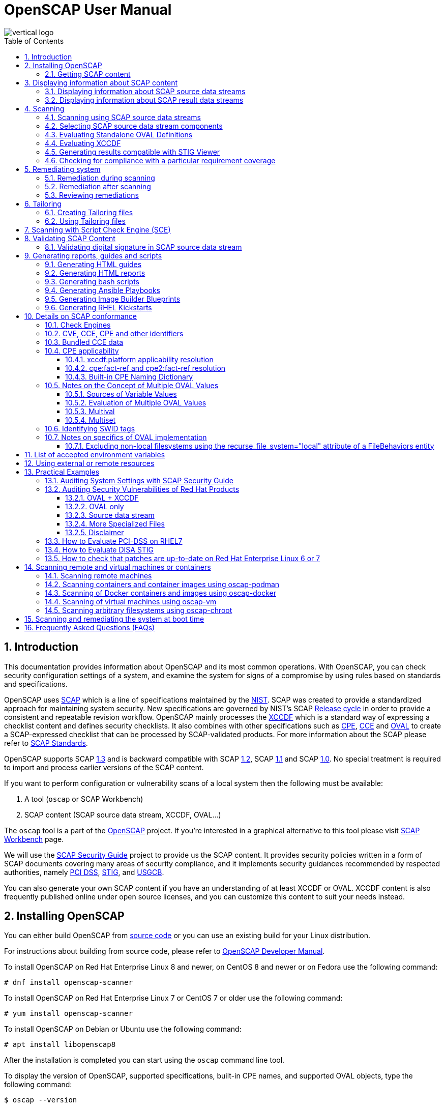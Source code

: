 = OpenSCAP User Manual
:imagesdir: ./images
:workbench_url: https://www.open-scap.org/tools/scap-workbench/
:json_tailoring_url: https://github.com/ComplianceAsCode/schemas/tree/main/tailoring
:sce_web:       https://www.open-scap.org/features/other-standards/sce/
:openscap_web: https://open-scap.org/
:oscap_git:     https://github.com/OpenSCAP/openscap
:devel_manual:  https://github.com/OpenSCAP/openscap/blob/main/docs/developer/developer.adoc
:ssg_git:       https://github.com/OpenSCAP/scap-security-guide
:xmlsec:        https://www.aleksey.com/xmlsec/
:xslt:          http://www.w3.org/TR/xslt
:xsl:           http://www.w3.org/Style/XSL/
:ssg:   http://open-scap.org/security-policies/scap-security-guide/
:xccdf: http://scap.nist.gov/specifications/xccdf/
:xccdf_1-2: http://scap.nist.gov/specifications/xccdf/#resource-1.2
:scap:  http://scap.nist.gov/
:nist:  http://www.nist.gov/
:cpe:   https://cpe.mitre.org/
:cce:   https://cce.mitre.org/
:oval:  https://oval.mitre.org/
:pci_dss: https://www.pcisecuritystandards.org/security_standards/
:usgcb: http://usgcb.nist.gov/
:stig:    http://iase.disa.mil/stigs/Pages/index.aspx
:scap_1-3: https://csrc.nist.gov/Projects/Security-Content-Automation-Protocol/SCAP-Releases/scap-1-3
:scap_1-2: https://csrc.nist.gov/Projects/Security-Content-Automation-Protocol/SCAP-Releases/SCAP-1-2
:scap_1-1: https://csrc.nist.gov/Projects/Security-Content-Automation-Protocol/SCAP-Releases/SCAP-1-1
:scap_1-0: https://csrc.nist.gov/Projects/Security-Content-Automation-Protocol/SCAP-Releases/SCAP-1-0
:nvd:       https://web.nvd.nist.gov/view/ncp/repository
:toc:
:toclevels: 4
:toc-placement: preamble
:numbered:
:footer-style: none

image::vertical-logo.png[align="center"]

toc::[]

== Introduction

This documentation provides information about OpenSCAP and its most common
operations. With OpenSCAP, you can check security configuration settings of a
system, and examine the system for signs of a compromise by using rules based on
standards and specifications. 

OpenSCAP uses {scap}[SCAP] which is a line of specifications maintained by the
{nist}[NIST]. SCAP was created to provide a standardized approach for
maintaining system security. New specifications are governed by NIST's SCAP
http://scap.nist.gov/timeline.html[Release cycle] in order to provide a
consistent and repeatable revision workflow. OpenSCAP mainly processes the
{xccdf}[XCCDF] which is a standard way of expressing a checklist content and
defines security checklists. It also combines with other specifications such as
{cpe}[CPE], {cce}[CCE] and {oval}[OVAL] to create a SCAP-expressed checklist
that can be processed by SCAP-validated products. For more information about the
SCAP please refer to http://open-scap.org/features/standards/[SCAP Standards].

OpenSCAP supports SCAP {scap_1-3}[1.3] and is backward compatible with SCAP
{scap_1-2}[1.2], SCAP {scap_1-1}[1.1] and SCAP {scap_1-0}[1.0]. No special
treatment is required to import and process earlier versions of the SCAP
content.

If you want to perform configuration or vulnerability scans of a local system
then the following must be available:

. A tool (`oscap` or SCAP Workbench)
. SCAP content (SCAP source data stream, XCCDF, OVAL...)

The `oscap` tool is a part of the {openscap_web}[OpenSCAP] project. If you're
interested in a graphical alternative to this tool please visit
{workbench_url}[SCAP Workbench] page.

We will use the {ssg}[SCAP Security Guide] project to provide us the SCAP
content. It provides security policies written in a form of SCAP documents
covering many areas of security compliance, and it implements security guidances
recommended by respected authorities, namely {pci_dss}[PCI DSS], {stig}[STIG],
and {usgcb}[USGCB].

You can also generate your own SCAP content if you have an understanding of at
least XCCDF or OVAL. XCCDF content is also frequently published online under
open source licenses, and you can customize this content to suit your needs
instead.

== Installing OpenSCAP

You can either build OpenSCAP from {oscap_git}[source code] or you can use an
existing build for your Linux distribution. 

For instructions about building from source code, please refer to
{devel_manual}[OpenSCAP Developer Manual].

To install OpenSCAP on Red Hat Enterprise Linux 8 and newer, on CentOS 8 and
newer or on Fedora use the following command:

----
# dnf install openscap-scanner
----

To install OpenSCAP on Red Hat Enterprise Linux 7 or CentOS 7 or older use the
following command:

----
# yum install openscap-scanner
----

To install OpenSCAP on Debian or Ubuntu use the following command:

----
# apt install libopenscap8
----

After the installation is completed you can start using the `oscap` command line
tool.

To display the version of OpenSCAP, supported specifications, built-in CPE
names, and supported OVAL objects, type the following command:

----
$ oscap --version
----

=== Getting SCAP content

To perform any task with OpenSCAP you also need to have security policies in
SCAP format. We call them *SCAP content*. There are many providers of SCAP
content.

In this document we will use SCAP content provided by *SCAP Security Guide*
(SSG). Many Linux distributions ship it in the `scap-security-guide` package.

To install `scap-security-guide` on Red Hat Enterprise Linux 8 and newer, on
CentOS 8 and newer or on Fedora use the following command:

----
# yum install scap-security-guide
----

To install `scap-security-guide`  on Red Hat Enterprise Linux 7 or CentOS 7 or
older use the following command:

----
# yum install scap-security-guide
----

The SCAP content will be installed in the `/usr/share/xml/scap/ssg/content/`
directory.

On other platforms, you can download the upstream release from
https://github.com/ComplianceAsCode/content/releases/[GitHub].

When the SCAP content is installed on your system, `oscap` can
process the content by specifying the file path to the content.

You can also use any other SCAP content with OpenSCAP.

== Displaying information about SCAP content

Information about an SCAP file can be displayed using the `oscap info` command.

=== Displaying information about SCAP source data streams

The most common SCAP file type is an SCAP source data stream. In the following
example, we will display information about SCAP source data stream
`/usr/share/xml/scap/ssg/content/ssg-rhel8-ds.xml` from the
`scap-security-guide` package.

----
$ oscap info /usr/share/xml/scap/ssg/content/ssg-rhel8-ds.xml
Document type: Source Data Stream
Imported: 2021-01-12T04:50:11

Stream: scap_org.open-scap_datastream_from_xccdf_ssg-rhel8-xccdf-1.2.xml
Generated: (null)
Version: 1.3
Checklists:
	Ref-Id: scap_org.open-scap_cref_ssg-rhel8-xccdf-1.2.xml
		Status: draft
		Generated: 2021-01-12
		Resolved: true
		Profiles:
			Title: CIS Red Hat Enterprise Linux 8 Benchmark
				Id: xccdf_org.ssgproject.content_profile_cis
			Title: Unclassified Information in Non-federal Information Systems and Organizations (NIST 800-171)
				Id: xccdf_org.ssgproject.content_profile_cui
			Title: Australian Cyber Security Centre (ACSC) Essential Eight
				Id: xccdf_org.ssgproject.content_profile_e8
			Title: Health Insurance Portability and Accountability Act (HIPAA)
				Id: xccdf_org.ssgproject.content_profile_hipaa
			Title: PCI-DSS v3.2.1 Control Baseline for Red Hat Enterprise Linux 8
				Id: xccdf_org.ssgproject.content_profile_pci-dss
			Title: [DRAFT] DISA STIG for Red Hat Enterprise Linux 8
				Id: xccdf_org.ssgproject.content_profile_stig
			Title: Protection Profile for General Purpose Operating Systems
				Id: xccdf_org.ssgproject.content_profile_ospp
		Referenced check files:
			ssg-rhel8-oval.xml
				system: http://oval.mitre.org/XMLSchema/oval-definitions-5
			ssg-rhel8-ocil.xml
				system: http://scap.nist.gov/schema/ocil/2
			security-data-oval-com.redhat.rhsa-RHEL8.xml
				system: http://oval.mitre.org/XMLSchema/oval-definitions-5
Checks:
	Ref-Id: scap_org.open-scap_cref_ssg-rhel8-oval.xml
	Ref-Id: scap_org.open-scap_cref_ssg-rhel8-ocil.xml
	Ref-Id: scap_org.open-scap_cref_ssg-rhel8-cpe-oval.xml
	Ref-Id: scap_org.open-scap_cref_security-data-oval-com.redhat.rhsa-RHEL8.xml
Dictionaries:
	Ref-Id: scap_org.open-scap_cref_ssg-rhel8-cpe-dictionary.xml
----

* **Document type** describes what format the file is in. Common types include
XCCDF, OVAL, source data stream and result data stream.
* **Imported** is the date the file was imported for use with OpenSCAP. Since
OpenSCAP uses the local filesystem and has no proprietary database format
the imported date is the same as file modification date.
* **Stream** is the data stream ID.
* **Version** is the version of the SCAP standard.
* **Checklists** lists available checklists incorporated in the data stream that
you can use for the `--benchmark-id` command line attribute with `oscap xccdf
eval`. Also each checklist has the detailed information printed.
* **Status** is the XCCDF Benchmark status. Common values include "accepted",
"draft", "deprecated" and "incomplete". Please refer to the XCCDF specification
for details.
* **Generated** date is the date the file was created or generated. This date is
shown for XCCDF files and Checklists and is sourced from the XCCDF **Status**
element.
* **Profiles** lists available profiles, their titles and IDs that you can use for
the `--profile` command line attribute.
* **Checks** and **Dictionaries** lists OVAL checks components and CPE
dictionaries components in the given data stream.

To display more detailed information about a profile including the profile
description, use the `--profile` option followed by the profile ID.

----
$ oscap info --profile xccdf_org.ssgproject.content_profile_ospp /usr/share/xml/scap/ssg/content/ssg-rhel8-ds.xml
----

=== Displaying information about SCAP result data streams

The `oscap info` command is also helpful with other SCAP file types such as
SCAP result data stream (ARF) files.

OpenSCAP can display the evaluation start and end dates when given ARF file.

In this example, we will display information about the ARF file `arf.xml`.

----
$ oscap info arf.xml 
Document type: Result Data Stream
Imported: 2021-02-11T11:04:51

Asset: asset0
	ARF report: xccdf1
		Report request: collection1
		Result ID: xccdf_org.open-scap_testresult_xccdf_org.ssgproject.content_profile_ospp
		Source benchmark: /usr/share/xml/scap/ssg/content/ssg-fedora-ds.xml
		Source profile: xccdf_org.ssgproject.content_profile_ospp
		Evaluation started: 2021-02-11T11:03:06+01:00
		Evaluation finished: 2021-02-11T11:04:51+01:00
		Platform CPEs:
			cpe:/o:fedoraproject:fedora:25
			cpe:/o:fedoraproject:fedora:26
			cpe:/o:fedoraproject:fedora:27
----

== Scanning

The main goal of OpenSCAP is to perform configuration and vulnerability scans of
a local system. OpenSCAP is able to evaluate SCAP source data streams, XCCDF
benchmarks and OVAL definitions and generate the appropriate results.

SCAP content can be provided either in a single file (as an SCAP source data
stream), or as multiple separate XML files.

=== Scanning using SCAP source data streams

Commonly, all required input files are bundled together in an SCAP source data
stream. Scanning using an SCAP source data stream can be performed by the
`oscap xccdf eval` command, with some additional parameters available.
The basic syntax of the `oscap xccdf eval` command is the following:

----
# oscap xccdf eval --profile PROFILE_ID --results-arf ARF_FILE --report REPORT_FILE SOURCE_DATA_STREAM_FILE
----

Where:

* `PROFILE_ID` is the ID of an XCCDF profile
* `ARF_FILE` is the file path where the results in SCAP results data stream
format (ARF) will be generated
* `REPORT_FILE` is the file path where a report in HTML format will be generated
* `SOURCE_DATA_STREAM_FILE` is the file path of the evaluated SCAP source data
stream

For example, to evaluate the `xccdf_org.ssgproject.content_profile_ospp` profile
from the `/usr/share/xml/scap/ssg/content/ssg-rhel8-ds.xml` SCAP source
data stream run this command:

----
# oscap xccdf eval --profile xccdf_org.ssgproject.content_profile_ospp --results-arf results.xml --report report.html /usr/share/xml/scap/ssg/content/ssg-rhel8-ds.xml
----

The progress and results will be shown in the terminal. Full results are
generated in `results.xml` as an SCAP result data stream. Detailed results can
be found in the HTML report `report.html`.

----
$ firefox report.html
----

TIP: Instead of the complete profile ID you can provide only a suffix of the
profile ID. For example, instead of `--profile
xccdf_org.ssgproject.content_profile_ospp` you can use just `--profile ospp`.

=== Selecting SCAP source data stream components

To evaluate a specific XCCDF benchmark that is part of a specific SCAP source
data stream, use the following command:

----
$ oscap xccdf eval --datastream-id DS_ID --xccdf-id CREF --results-arf ARF_FILE SOURCE_DATA_STREAM_FILE
----

Where:

* `DS_ID` is the ID of `<ds:data-stream>` element to be evaluated
* `XCCDF_ID` is ID of the `<ds:component-ref>` element pointing to the
desired XCCDF document
* `ARF_FILE` is a file containing the scan results in a form of an SCAP
result data stream
* `SOURCE_DATA_STREAM_FILE` is the SCAP source data stream file

NOTE: If you omit `--datastream-id` on the command line, the first data
stream from the collection will be used. If you omit `--xccdf-id`, the
first component from the checklists element will be used. If you omit
both, the first data stream that has a component in the checklists
element will be used - the first component in its checklists element
will be used.

To evaluate a specific XCCDF benchmark that is part of an SCAP source data
stream use the following options:

----
$ oscap xccdf eval --benchmark-id BENCHMARK_ID --results-arf ARF_XML SOURCE_DATA_STREAM_FILE
----

Where:

* `SOURCE_DATA_STREAM_FILE` is a file representing the SCAP source data stream
* `BENCHMARK_ID` is the value of the "id" attribute of `<xccdf:Benchmark>` 
containing component
* `ARF_FILE` is a file containing the scan results in a form of an SCAP
result data stream


=== Evaluating Standalone OVAL Definitions

The SCAP document can have a form of a single OVAL file (an OVAL Definition
file). The `oscap` tool processes the OVAL Definition file during evaluation of
OVAL definitions. It collects system information, evaluates it and generates an
OVAL Result file. The result of evaluation of each OVAL definition is printed to
standard output stream. The following examples describe the most common
scenarios involving an OVAL Definition file.

To evaluate OVAL definitions within the given OVAL Definition file the
`oscap oval eval` command can be used. Its basic form is the following:

----
$ oscap oval eval --results RESULTS_FILE OVAL_FILE
----

Where:

* `OVAL_FILE` is the OVAL Definition file
* `RESULTS_FILE` is the path where OVAL Results file will be stored

It's possible to select and evaluate one particular definition
within the given OVAL Definition file using `--id` option:

----
$ oscap oval eval --id oval:rhel:def:1000 --results oval-results.xml oval.xml
----

Where the OVAL definition being evaluated has ID `oval:rhel:def:1000`,
`oval.xml` is the OVAL Definition file and `oval-results.xml` is the
OVAL Result file.

To evaluate all definitions from the OVAL component that are part of a
particular data stream component within a SCAP source data stream, run the
following command:

----
$ oscap oval eval --datastream-id ds.xml --oval-id xccdf.xml --results oval-results.xml scap-ds.xml
----

Where `ds.xml` is the ID of a specific data stream, `xccdf.xml` is an XCCDF file
specifying the OVAL component, `oval-results.xml` is the OVAL Result file, and
`scap-ds.xml` is the SCAP source data stream collection.

When the SCAP content is represented by multiple XML files, the OVAL
Definition file can be distributed along with the XCCDF file. In such a
situation, OVAL Definitions may depend on variables that are exported
from the XCCDF file during the scan, and separate evaluation of the OVAL
definition(s) would produce misleading results. Therefore, any external
variables has to be exported to a special file that is used during the
OVAL definitions evaluation. The following commands are examples of this
scenario:

----
$ oscap xccdf export-oval-variables \
--profile united_states_government_configuration_baseline \
usgcb-rhel5desktop-xccdf.xml
----

----
$ oscap oval eval \
--variables usgcb-rhel5desktop-oval.xml-0.variables-0.xml \
--results usgcb-results-oval.xml
usgcb-rhel5desktop-oval.xml
----
Where *united_states_government_configuration_baseline* represents a
profile in the XCCDF document, *usgcb-rhel5desktop-xccdf.xml* is a file
specifying the XCCDF document, *usgcb-rhel5desktop-oval.xml* is the OVAL
Definition file, *usgcb-rhel5desktop-oval.xml-0.variables-0.xml* is the
file containing exported variables from the XCCDF file, and
*usgcb-results-oval.xml* is the the OVAL Result file.

An OVAL directives file can be used to control whether results should be "thin" or "full".
This file can be loaded by OpenSCAP using *--directives <file>* option.

Example of an OVAL directive file which enables thin results instead of
full results:

----
<?xml version="1.0" encoding="UTF-8"?>
<oval_directives
  xmlns:xsi="http://www.w3.org/2001/XMLSchema-instance"
  xmlns:oval="http://oval.mitre.org/XMLSchema/oval-common-5"
  xmlns:oval-res="http://oval.mitre.org/XMLSchema/oval-results-5"
  xmlns="http://oval.mitre.org/XMLSchema/oval-directives-5"
  xsi:schemaLocation="http://oval.mitre.org/XMLSchema/oval-results-5
    oval-results-schema.xsd http://oval.mitre.org/XMLSchema/oval-common-5
    oval-common-schema.xsd http://oval.mitre.org/XMLSchema/oval-directives-5
    oval-directives-schema.xsd">
  <generator>
    <oval:product_name>OpenSCAP</oval:product_name>
    <!-- make sure the OVAL version matches your input -->
    <oval:schema_version>5.8</oval:schema_version>
    <oval:timestamp>2017-02-04T00:00:00</oval:timestamp>
  </generator>
  <directives include_source_definitions="true">
    <oval-res:definition_true reported="true" content="thin"/>
    <oval-res:definition_false reported="true" content="thin"/>
    <oval-res:definition_unknown reported="true" content="thin"/>
    <oval-res:definition_error reported="true" content="thin"/>
    <oval-res:definition_not_evaluated reported="true" content="thin"/>
    <oval-res:definition_not_applicable reported="true" content="thin"/>
  </directives>
</oval_directives>
----

If your use-case requires thin OVAL results you most likely also want
to omit system characteristics. You can use the `--without-syschar`
option to that effect.

Usage of OVAL directives file when scanning a plain OVAL file:

----
$ oscap oval eval --directives directives.xml --without-syschar --results oval-results.xml oval.xml
----

Usage of OVAL directives file when scanning OVAL component from a source data stream:

----
$ oscap oval eval --directives directives.xml --without-syschar --datastream-id ds.xml --oval-id oval.xml --results oval-results.xml scap-ds.xml
----

It is not always clear which OVAL file will be used when multiple files
are distributed. In case you are evaluating an XCCDF file you can use:

----
$ oscap info ssg-rhel7-xccdf.xml
Document type: XCCDF Checklist
Checklist version: 1.1
Imported: 2017-01-20T14:20:43
Status: draft
Generated: 2017-01-19
Resolved: true
Profiles:
        standard
        pci-dss
        C2S
        rht-ccp
        common
        stig-rhel7-workstation-upstream
        stig-rhel7-server-gui-upstream
        stig-rhel7-server-upstream
        stig-rhevh-upstream
        ospp-rhel7-server
        nist-cl-il-al
        cjis-rhel7-server
        docker-host
        nist-800-171-cui
Referenced check files:
        ssg-rhel7-oval.xml
                system: http://oval.mitre.org/XMLSchema/oval-definitions-5
        ssg-rhel7-ocil.xml
                system: http://scap.nist.gov/schema/ocil/2
        https://www.redhat.com/security/data/oval/com.redhat.rhsa-RHEL7.xml.bz2
                system: http://oval.mitre.org/XMLSchema/oval-definitions-5
----

In the output you can see all referenced check files. In this case we see
that `ssg-rhel7-oval.xml` is referenced. To see contents of this file you
can open it in a text editor.

You can use `oscap info` with source data stream files as well. Source
data stream will often reference OVAL files that are bundled in it.


=== Evaluating XCCDF

When evaluating an XCCDF benchmark, `oscap` usually processes an XCCDF
file, an OVAL file and the CPE dictionary. It performs system
analysis and produces XCCDF results based on this analysis. The results
of the scan do not have to be saved in a separate file but can be
attached to the XCCDF file. The evaluation result of each XCCDF rule
within an XCCDF checklist is printed to standard output stream. The CVE
and CCE identifiers associated with the rules are printed as well. The
following is a sample output for a single XCCDF rule:

----
Title   Verify permissions on 'group' file
Rule    usgcb-rhel5desktop-rule-2.2.3.1.j
Ident   CCE-3967-7
Result  pass
----

The meaning of results is defined by https://csrc.nist.gov/CSRC/media/Publications/nistir/7275/rev-4/final/documents/nistir-7275r4_updated-march-2012_clean.pdf[XCCDF Specification].
This table lists the possible results of a single rule:

.XCCDF results
|===
|Result |Description |Example Situation

|pass
|The target system or system component satisfied all the conditions of the rule.
|

|fail
|The target system or system component did not satisfy all the conditions of the rule.
|

|error
|The checking engine could not complete the evaluation, therefore the status of the target’s compliance with the rule is not certain.
|OpenSCAP was run with insufficient privileges and could not gather all of the necessary information.

|unknown
|The testing tool encountered some problem and the result is unknown.
|OpenSCAP was unable to interpret the output of the checking engine (the output has no meaning to OpenSCAP).

|notapplicable
|The rule was not applicable to the target of the test.
|The rule might have been specific to a different version of the target OS, or it might have been a test against a platform feature that was not installed.

|notchecked
|The rule was not evaluated by the checking engine. This status is designed for rules that have no <xccdf:check> elements or that correspond to an unsupported checking system. It may also correspond to a status returned by a checking engine if the checking engine does not support the indicated check code.
|The rule does not reference any OVAL check.

|notselected
|The rule was not selected in the benchmark. OpenSCAP does not display rules that were not selected.
|The rule exists in the benchmark, but is not a part of selected profile.

|informational
|The rule was checked, but the output from the checking engine is simply information for auditors or administrators; it is not a compliance category. This status value is designed for rules whose main purpose is to extract information from the target rather than test the target.
|

|fixed
|The rule had initially evaluated to "fail", but was then fixed by automated remediation and therefore it now evaluates as "pass".
|
|===

The CPE dictionary is used to determine whether the content is
applicable on the target platform or not. Any content that is not
applicable will result in each relevant XCCDF rule being evaluated to
"notapplicable".

The following examples show the most common scenarios of XCCDF benchmark
evaluation:

* To evaluate a specific profile in an XCCDF file run this command:

----
$ oscap xccdf eval --profile Desktop --results xccdf-results.xml --cpe cpe-dictionary.xml scap-xccdf.xml
----

Where `scap-xccdf.xml` is the XCCDF document, `Desktop` is the selected
profile from the XCCDF document, `xccdf-results.xml` is a file storing
the scan results, and `cpe-dictionary.xml` is the CPE dictionary.

* You can additionally add `--rule` option to the above command to evaluate
a specific rule:

----
$ oscap xccdf eval --profile Desktop --rule ensure_gpgcheck_globally_activated  --results xccdf-results.xml --cpe cpe-dictionary.xml scap-xccdf.xml
----

Where `ensure_gpgcheck_globally_activated` is the only rule from the `Desktop`
profile which will be evaluated.

The `--rule` option can be used multiple times to evaluate multiple rules at once.

* You can skip some rules by using the `--skip-rule` option.

In the examples above we are generating XCCDF result files using the `--results`
command-line argument. You can use `--results-arf` to generate an SCAP result
data stream (also called ARF - Asset Reporting Format) XML instead.

----
$ oscap xccdf eval --benchmark-id benchmark_id --results-arf arf-results.xml scap-ds.xml
----

=== Generating results compatible with STIG Viewer

DISA STIG Viewer is a graphical user interface (GUI) application that enables
easy viewing of SCAP-formatted Security Technical Implementation Guides
(STIGs). For more information on DISA STIG Viewer see the
https://public.cyber.mil/stigs/srg-stig-tools/[SRG / STIG Tools] website.

OpenSCAP can generate results compatible with STIG Viewer even when evaluating
SCAP content that uses different rule IDs than the official DISA STIG format,
for example, content from the `scap-security-guide` package or third-party
content.

To produce results compatible with STIG Viewer, each rule in an SCAP source data
stream must contain a reference to a STIG Rule ID, and the value of the `href`
attribute must be either
`http://iase.disa.mil/stigs/Pages/stig-viewing-guidance.aspx` or
`https://public.cyber.mil/stigs/srg-stig-tools/`.

For example:
----
<Rule id="rpm_verify_permissions">
  ...
  <reference href="https://public.cyber.mil/stigs/srg-stig-tools/">SV-86473r2_rule</reference>
  ...
</Rule>
----

In the following example, we use the
`/usr/share/xml/scap/ssg/content/ssg-rhel7-ds.xml` file provided by the
`scap-security-guide` RPM package. This data stream file meets both
prerequisites for rules.

1) Scan your system using the `oscap` command with the `--stig-viewer` option.

----
$ oscap xccdf eval --profile xccdf_org.ssgproject.content_profile_stig --stig-viewer results-stig.xml /usr/share/xml/scap/ssg/content/ssg-rhel7-ds.xml
----

2) Download a STIG file of your choice, for example, from the
https://public.cyber.mil/stigs/downloads/[STIGs Document Library], and extract
it. The version of the STIG must conform to the version of the
`xccdf_org.ssgproject.content_profile_stig` profile.

3) In STIG Viewer, click on `File` and then on `Import STIG`. Then, select the
STIG in `STIGs` panel on the left side. Click on `Checklists` and then on
`Create Checklists - Check Marked STIG(s)`.

4) Import the OpenSCAP scan results by clicking on `Import` and then on `XCCDF
Results File`. Locate the `results-stig.xml` file obtained in step 1. STIG
Viewer shows the results subsequently.

NOTE: The `--stig-viewer` option serves for evaluating an SCAP source data stream
other than a STIG provided by DISA, for example, `scap-security-guide` content
and loading the generated file in STIG Viewer into a checklist created from a
STIG by DISA. When evaluating a STIG provided by DISA using `oscap`, use the
`--results` option instead. Similarly, when creating checklists based on
`scap-security-guide` content in STIG Viewer and evaluating
`scap-security-guide` by oscap, use `--results` instead of `--stig-viewer`.

=== Checking for compliance with a particular requirement coverage

A common theme is to check system status based on requirements of a particular policy.
OpenSCAP can select rules that are related to a specific requirement based on the references in the rules.

1) List references that are supported in your scap content using the `oscap info --references` command.
This will list of available reference names and their URIs.
For example:

----
$ oscap info --references /usr/share/xml/scap/ssg/content/ssg-rhel9-ds.xml
... snip ...
		References:
			anssi: http://www.ssi.gouv.fr/administration/bonnes-pratiques/
			cis: https://www.cisecurity.org/benchmark/red_hat_linux/
			disa: https://public.cyber.mil/stigs/cci/
... snip ...
----

2) Run the evaluation with the `--reference` option, using the name obtained in the previous step and the requirement ID, separated by a colon.
That will filter the list of rules so that only rules that have the given reference ID assigned would be evaluated.
For example:

----
$ oscap xccdf eval --profile cis --reference cis:3.3.2 /usr/share/xml/scap/ssg/content/ssg-rhel9-ds.xml
----

NOTE: If the `oscap info --references` command doesn't list any reference names in the `References` section of its output, it means that the provided SCAP content doesn't support this feature.

== Remediating system

OpenSCAP allows one to automatically remediate systems that have been found in a
non-compliant state. For system remediation the rules in SCAP content need to
have a remediation script attached. For example, the SCAP source data streams in
the `scap-security-guide` package contain rules with remediation fix scripts.

System remediation consists of the following steps:

 . The `oscap` command performs a regular XCCDF evaluation.
 . An assessment of the results is performed by evaluating the OVAL definitions.
 Each rule that has failed is marked as a candidate for remediation.
 . The `oscap` program searches for an appropriate `<xccdf:fix>` element,
 resolves it, prepares the environment, and executes the fix script.
 . Any output of the fix script is captured by `oscap` and stored within the
 `<xccdf:rule-result>` element. The return value of the fix script is stored as
 well.
 . Whenever `oscap` executes a fix script, it immediately evaluates the OVAL
 definition again (to verify that the fix script has been applied correctly).
 During this second run, if the OVAL evaluation returns success, the result of
 the rule is *fixed*, otherwise it is an *error*.
 . Detailed results of the remediation are stored in an output XCCDF file. It
 contains two `<xccdf:TestResult>` elements. The first `<xccdf:TestResult>`
 element represents the scan prior to the remediation. The second
 `<xccdf:TestResult>` is derived from the first one and contains remediation
 results.

There are three modes of operation of `oscap` with regard to remediation:
online, offline, and review.

=== Remediation during scanning

The remediation scripts can be executed at the time of scanning. Evaluation and
remediation are performed as a part of a single command.

To enable remediation during scanning, use the `oscap xccdf eval` command with
the `--remediate` command-line option.

In this example we will execute remediation during evaluation of the OSPP profile:

----
# oscap xccdf eval --remediate --profile xccdf_org.ssgproject.content_profile_ospp --results-arf results.xml /usr/share/xml/scap/ssg/content/ssg-rhel8-ds.xml
----

The output of this command consists of two sections. The first section shows the
result of the scan prior to the remediation, and the second section shows the
result of the scan after applying the remediation. The second part can contain
only *fixed* and *error* results. The *fixed* result indicates that the scan performed
after the remediation passed. The *error* result indicates that even after
applying the remediation, the evaluation still does not pass.

=== Remediation after scanning

This feature allows you to postpone fix execution. 

In first step, the system is only evaluated, and the results are stored in the
`<xccdf:TestResult>` element in an XCCDF results file.

In the second step, `oscap` executes the fix scripts and verifies the result. It
is safe to store the results into the input file, no data will be lost. During
offline remediation, a new `<xccdf:TestResult>` element is created that is based
on the input one and inherits all the data. The newly created
`<xccdf:TestResult>` differs only in the `<xccdf:rule-result>` elements that
have failed. For those, remediation is executed.


For example:
----
# oscap xccdf eval --profile xccdf_org.ssgproject.content_profile_ospp --results results.xml /usr/share/xml/scap/ssg/content/ssg-rhel8-ds.xml
----

----
# oscap xccdf remediate --results remediation-results.xml results.xml
----

=== Reviewing remediations

The review mode allows users to store remediation instructions to a file for
further review. The remediation content is not executed during this operation.
To generate remediation instructions in the form of a shell script, run:

. Run a scan and generate XCCDF results file using the `--results` option.
+
----
# oscap xccdf eval --profile xccdf_org.ssgproject.content_profile_ospp --results results.xml /usr/share/xml/scap/ssg/content/ssg-rhel8-ds.xml
----
+
. Obtain the results ID.
+
----
$ oscap info results.xml
----
+
. Generate the fix based on the scan results.
+
----
# oscap xccdf generate fix --fix-type bash --output my-remediation-script.sh --result-id xccdf_org.open-scap_testresult_xccdf_org.ssgproject.content_profile_ospp results.xml 
----


== Tailoring

This section describes tailoring of content using a tailoring file.
Tailoring allows you to change behavior of SCAP content without its direct modification.

=== Creating Tailoring files

Tailoring files can be easily created using {workbench_url}[SCAP Workbench] which is a GUI application.

On the command line, tailoring files can be created using the `autotailor` tool.
This tool is a part of the `openscap-utils` package.

The basic syntax is:

----
$ autotailor \
--select RULE_ID --unselect RULE_ID --var-value VAR=VALUE \
--output TAILORING_FILE --new_profile_id NEW_PROFILE_ID
DS_FILENAME BASE_PROFILE_ID
----

Where:

* `--select RULE_ID` adds a rule with `RULE_ID`. This argument can be
added multiple times if needed.
* `--unselect RULE_ID` adds a rule with `RULE_ID`. This argument can be
added multiple times if needed.
* `--var-value VAR=VALUE` specifies modification of the XCCDF value in the 
form `<varname>=<value>`
* `TAILORING_FILE` is a path to the file that will be created 
* `NEW_PROFILE_ID` is the ID of the customized profile
* `DS_FILENAME` is the path to SCAP source data stream that is tailored
* `BASE_PROFILE_ID` is the original profile that we want to customize

The script creates a new file with a new profile with ID in a form `BASE_PROFILE_ID_customized`.

In the following example, we will create a customized profile with ID `custom` based on the OSPP profile from the SCAP Security Guide for Red Hat Enterprise Linux 8 (located in `/usr/share/xml/scap/ssg/content/ssg-rhel8-ds.xml` which is provided by the `scap-security-guide` RPM package) which will remove the rule `service_usbguard_enabled` and save it as a XCCDF Tailoring file into `/tmp/tailoring.xml`.

----
$ autotailor --unselect service_usbguard_enabled --output /tmp/tailoring.xml \
--new-profile-id custom /usr/share/xml/scap/ssg/content/ssg-rhel8-ds.xml ospp
----

The `autotailor` tool can also consume {json_tailoring_url}[JSON tailoring] files and convert them into XCCDF Tailoring.

----
$ autotailor --json-tailoring custom.json /usr/share/xml/scap/ssg/content/ssg-rhel8-ds.xml
----

For more details about other options of the `autotailor` program please read the `autotailor(8)` man page or run `autotailor --help`.


=== Using Tailoring files

. List profiles in the tailoring file
+
----
$ oscap info ssg-rhel8-ds-tailoring.xml
Document type: XCCDF Tailoring
Imported: 2016-08-31T11:08:16
Benchmark Hint: /usr/share/xml/scap/ssg/content/ssg-rhel8-ds.xml
Profiles:
	xccdf_org.ssgproject.content_profile_C2S_customized
----
+
. Run a scan. The command evaluates tailored data stream by
`ssg-rhel8-ds-tailoring.xml` tailoring file. XCCDF results can be found in
`results.xml` file.
+
----
$ oscap xccdf eval \
--profile xccdf_org.ssgproject.content_profile_C2S_customized \
--tailoring-file ssg-rhel8-ds-tailoring.xml \
--results results.xml
/usr/share/xml/scap/ssg/content/ssg-rhel8-ds.xml
----

WARNING: Use the ID of the customized profile (from the tailoring file), do not
use the ID of the original profile.


Instead of external tailoring file, you can also use tailoring component
integrated to data stream.

----
$ oscap info simple-ds.xml

Document type: Source Data Stream
Imported: 2016-02-02T14:06:14

Stream: scap_org.open-scap_datastream_from_xccdf_simple-xccdf.xml
Generated: (null)
Version: 1.2
Checklists:
	Ref-Id: scap_org.open-scap_cref_simple-xccdf.xml
		Status: incomplete
		Resolved: false
		Profiles:
			xccdf_org.open-scap_profile_override
		Referenced check files:
			simple-oval.xml
				system: http://oval.mitre.org/XMLSchema/oval-definitions-5
	Ref-Id: scap_org.open-scap_cref_simple-tailoring.xml
		Benchmark Hint: (null)
		Profiles:
			xccdf_org.open-scap_profile_default
			xccdf_org.open-scap_profile_unselecting
			xccdf_org.open-scap_profile_override
Checks:
	Ref-Id: scap_org.open-scap_cref_simple-oval.xml
No dictionaries.
----

To choose tailoring component `scap_org.open-scap_cref_simple-tailoring.xml`,
the command below can be used.

----
$ oscap xccdf eval \
--tailoring-id scap_org.open-scap_cref_simple-tailoring.xml \
--profile xccdf_org.open-scap_profile_default \
--results results.xml simple-ds.xml
----

The command above evaluates content using tailoring component
`scap_org.open-scap_cref_simple-tailoring.xml` from source data stream. Scan
results are stored in `results.xml` file.


== Scanning with Script Check Engine (SCE)

The Script Check Engine (SCE) is an alternative check engine for XCCDF checklist
evaluation.  SCE allows you to call shell scripts out of the XCCDF document.
This approach might be suitable for various use cases, mostly when OVAL checks
are not required. More information about SCE usage is available on this page:
{sce_web}[Using SCE].

WARNING: SCE is not part of any SCAP specification.


== Validating SCAP Content

The `oscap` tool can be used to validate the security content
against standard SCAP XML schemas. The validation results are printed to the
standard error stream (stderr). The general syntax of the validation command
is the following:

----
$ oscap module validate [module_options_and_arguments] FILE
----

where `FILE` is the full path to the file being validated. As a `module` you
can use:

  * xccdf,
  * oval,
  * cpe or
  * cve.

The only exception is the data stream module (ds), which uses the sds-validate
operation instead of validate. So for example, it would be like:

----
$ oscap ds sds-validate scap-ds.xml
----

NOTE: Note that all SCAP components within the given data stream are validated
automatically and none of the components is specified separately.

There is an extra Schematron-based validation enabled when you validate OVAL or
XCCDF specification. This validation method is slower but it provides deeper analysis.

Run one of the following commands to validate an OVAL or XCCDF document without
Schematron checks:

----
$ oscap xccdf validate --skip-schematron xccdf-file.xml
----

----
$ oscap oval validate --skip-schematron oval-file.xml
----

The results of validation are printed to standard error stream (stderr).

NOTE: Please note that for the rest of `oscap` functionality, unless you specify
`--skip-validation`, validation will automatically occur before
files are used. Therefore, you do not need to explicitly validate a data stream
before use. Though it will not include the Schematron-based validation step.

=== Validating digital signature in SCAP source data stream

When evaluating a digitally signed SCAP source data stream OpenSCAP validates
the digital signature of the data stream. The signature validation is performed
automatically while loading the file. Data streams with invalid signatures would
be rejected and would not be evaluated. OpenSCAP uses
https://www.aleksey.com/xmlsec/[XML Security Library] with OpenSSL backend to
validate the digital signature.

The signature validation only checks that the datastream hasn't been altered
since its latest signature. OpenSCAP doesn't address trustworthiness of
certificates or public keys that are part of the `KeyInfo` signature element and
that are used to verify the signature. You should verify those keys yourself to
prevent evaluation of datastreams that have been modified and signed by bad
actors.

The signature validation can be skipped by adding the
`--skip-signature-validation` option to the `oscap xccdf eval` command.

Also, signature validation can be enforced (effectively rendering all unsigned
data streams invalid) with the `--enforce-signature` option to the `oscap xccdf eval` command.

== Generating reports, guides and scripts

Another useful features of `oscap` is the ability to generate documents in a
human-readable HTML format. This feature is used to generate security guides and
checklists, which serve as a source of information, as well as guidance for
secure system configuration. The results of system scans can also be transformed
to well-readable result reports. Moreover, remediation scripts and Ansible
playbooks can be generated if the SCAP content contains these data.

The general command syntax is the following:

----
oscap module generate sub-module [specific_module/sub-module_options_and_arguments] file
----

Where module is either `xccdf` or `oval`, `sub-module` is a type of
the generated document, and file represents an XCCDF or OVAL file. A sub-module
can be either `report`, `guide`, `custom` or `fix`. Please see
 `man oscap` for more details.


=== Generating HTML guides

To generate a HTML guide from an SCAP source data stream or an XCCDF file use the `oscap xccdf generate guide` command.

Generating a guide with profile checklist (see an
https://static.open-scap.org/examples/guide-checklist.html[example]):

----
$ oscap xccdf generate guide --profile xccdf_org.ssgproject.content_profile_ospp /usr/share/xml/scap/ssg/content/ssg-rhel8-ds.xml > guide.html
----

=== Generating HTML reports

To generate HTML scan reports after scan from the scan results in ARF or XCCDF
format the `oscap xccdf generate report` command can be used.

Generating the HTML report with information about checks (see an
https://static.open-scap.org/examples/report-xccdf-oval.html[example]):

----
$ oscap xccdf generate report arf.xml > report.html
----

TIP: The HTML report can be generated also during scan by adding the `--report`
option to the `oscap xccdf eval` command.

=== Generating bash scripts

To generate a bash remediation script from an XCCDF profile, use the `oscap
xccdf generate fix` command. OpenSCAP will extract remediation scripts for all
rules in the given profile to a file.

For example, to generate a bash remediation script for RHEL 8 OSPP profile, run:

----
$ oscap xccdf generate fix --profile ospp /usr/share/xml/scap/ssg/content/ssg-rhel8-ds.xml > fix.sh
----

The output contains fixes for all rules in the given profile including those
rules that would pass. It's because system isn't scanned during this command. If
you want to generate remediation only for the failed rules based on scan
results, refer to <<_reviewing_remediations,Reviewing remediations>>.

=== Generating Ansible Playbooks

Similar to generating bash scripts, OpenSCAP is able to extract Ansible tasks
associated with XCCDF rules and generate an Ansible Playbook that can be used to
configure the operating system according to the given profile. To generate
Anisble Playbook use the `oscap xccdf generate fix` command with `--fix-type
ansible` option.

For example, to generate Ansible Playbook from RHEL 8 OSPP profile, run:

----
$ oscap xccdf generate fix --profile ospp --fix-type ansible /usr/share/xml/scap/ssg/content/ssg-rhel8-ds.xml > playbook.yml
----

The generated Ansible Playbook is generated from an OpenSCAP profile without
preliminary evaluation. It attempts to fix every selected rule, even if the
system is already compliant. The output contains fixes for all rules in the
given profile including those rules that would pass. It's because system isn't
scanned during this command. If you want to generate remediation only for the
failed rules based on scan results, refer to <<_reviewing_remediations,Reviewing
remediations>>.

=== Generating Image Builder Blueprints

OpenSCAP can also create a remediation in form of Image Builder (OSBuild) Blueprint. This remeditaion
is intendeded to be used as a bootstrap for image creation and usually it will contain only essential
elements of the configuration, elements that would be hard or impossible to change after the image
is created, like partitioning or set of installed packages.

It is recommended to combine this type of remediation with other types, executed on the running system.

For example, to generate a blueprint remediation for RHEL 8 OSPP profile, run:

----
$ oscap xccdf generate fix --profile ospp --fix-type blueprint /usr/share/xml/scap/ssg/content/ssg-rhel8-ds.xml > blueprint.toml
----

=== Generating RHEL Kickstarts

OpenSCAP can generate RHEL kickstarts which can be used for unattended installation of RHEL, Fedora and similar systems.
Information about RHEL kickstarts and their syntax can be found at https://docs.redhat.com/en/documentation/red_hat_enterprise_linux/9/html/performing_an_advanced_rhel_9_installation/kickstart_references[Kickstart references].

To generate a kickstart, use `oscap xccdf generate fix` command with the `--fix-type kickstart` option.

The kickstart will be generated from kickstart snippets in XCCDF rules in the input SCAP content.
The kickstart snippets need to be stored in `<fix>` elements with `system` attribute set to `urn:xccdf:fix:script:kickstart`.

When processing the kickstart snippets comming from the XCCDF Rules, each line is processed separately.
The following rules are applied on each line:

* lines starting with `#` are ignored
* empty lines are ignored
* lines starting with a supported command are processed
* lines starting with something else than a supported command are dropped
* excess whitespace are trimmed

Supported commands:
* `package install package_name` - adds `package_name` to `%packages` section in the kickstart
* `package remove package_name` - adds `-package_name` to `%packages` section in the kickstart
* `service enable service_name` - adds `service_name` to list in the `--enabled=` option in the `services` command in commands section in the kickstart
* `service disable service_name` - adds `service_name` to list in the `--disabled=` option in the `services` command in commands section in the kickstart
* `post command` - adds `command` to the `%post` section the kickstart
* `logvol path size` - adds `logvol` entry to the commands section of the kickstart that will mount a partition of the given `size` in MB to the given `path` as a mount point

For example, to generate a kickstart for RHEL 9 STIG profile, run:

----
$ oscap xccdf generate fix --profile stig --fix-type kickstart /usr/share/xml/scap/ssg/content/ssg-rhel9-ds.xml > rhel9-kickstart-stig.cfg
----

The generated kickstart file needs to be reviewed and customized for the intended deployment.

NOTE: The `kickstart` fix type shouldn't be confused with `anaconda` fix type.
The `anaconda` fix type is used by the OSCAP Anaconda Addon and shouldn't be used directly by users.
Users should use the `kickstart` fix type.

== Details on SCAP conformance

=== Check Engines

Most XCCDF content uses the OVAL check engine. This is when OVAL
Definitions are being evaluated in order to assess a system. Complete
information of an evaluation is recorded in OVAL Results files, as
defined by the OVAL specification. By examining these files it's
possible check what definitions were used for the evaluation and why the
results are as they are. Please note these files are not generated
unless `--oval-results` is used.

Some content may use alternative check engines, for example the
{sce_web}[SCE] check engine.

Results of rules with a check that requires a check engine not supported
by OpenSCAP will be reported as *notchecked*. Check contents are not
read or interpreted in any way unless the check system is known and
supported. Following is an evaluation output of an XCCDF with unknown
check system:

----
$ oscap xccdf eval sds-datastream.xml

Title   Check group file contents
Rule    xccdf_org.example_rule_system_authcontent-group
Result  notchecked

Title   Check password file contents
Rule    xccdf_org.example_rule_system_authcontent-passwd
Result  notchecked

Title   Check shadow file contents
Rule    xccdf_org.example_rule_system_authcontent-shadow
Result  notchecked

...
----

NOTE: The *notchecked* result is also reported for rules that have no
check implemented. *notchecked* means that there was no check in that
particular rule that could be evaluated.


=== CVE, CCE, CPE and other identifiers

Each XCCDF Rule can have `<xccdf:ident>` elements inside. These elements
allow the content creator to reference various external identifiers like
CVE, CCE, CPE and others.

When scanning, `oscap` outputs identifiers of scanned rules regardless of
their results. For example:

----
Title   Ensure Repodata Signature Checking is Not Disabled For Any Repos
Rule    rule-2.1.2.3.6.a
Result  pass

Title   Verify user who owns 'shadow' file
Rule    rule-2.2.3.1.a
Ident   CCE-3918-0
Result  pass

Title   Verify group who owns 'shadow' file
Rule    rule-2.2.3.1.b
Ident   CCE-3988-3
Result  pass
----

All identifiers (if any) are printed to stdout for each rule. Since
standard output doesn't allow for compact identifier metadata to be
displayed, only the identifiers themselves are displayed there.

Identifiers are also part of the HTML report output. If the identifier
is a CVE you can click it to display its metadata from the official NVD
database (requires internet connection). OpenSCAP doesn't provide
metadata for other types of identifiers.

Another place where these identifiers can be found are machine-readable SCAP
result data stream (ARF) files. This file can be generated during the scan by
adding `--results-arf` option.

----
$ oscap xccdf eval \
--profile xccdf_org.ssgproject.content_profile_common \
--fetch-remote-resources --results-arf results.xml \
/usr/share/xml/scap/ssg/content/ssg-rhel6-ds.xml
----

Result data stream file `results.xml` contains these identifiers in `<xccdf:rule-result>`
elements.

----
<rule-result
  idref="xccdf_org.ssgproject.content_rule_partition_for_tmp"
  time="2017-01-20T14:30:18" severity="low" weight="1.000000">
  <result>pass</result>
  <ident system="https://nvd.nist.gov/cce/index.cfm">CCE-27173-4</ident>
  <check system="http://oval.mitre.org/XMLSchema/oval-definitions-5">
    <check-content-ref name="oval:ssg-partition_for_tmp:def:1" href="#oval0"/>
  </check>
</rule-result>
----

Since OpenSCAP 1.2.9 you can use the Group-By feature of HTML report
to get an overview of results based on their identifiers and references.

The HTML report can also be used to look-up Rules by their identifiers.
You can type the identifier (e.g.: CCE-27173-4) in the search box in
the HTML report and only rules with this identifier will be shown.
This can be used for any type of XCCDF identifier or reference.
You can also click on the rule title to show more details and see all
its identifiers, including the identifier you looked for.
This relies heavily on SCAP content quality, if the identifiers are
not present in the source content they will not be available in the
HTML report.

If you want to map two identifiers -- e.g.: map CCE identifier to
NIST 800-53 identifier -- you need to look-up the CCE ID in the
HTML report through the search box using the first identifier. And then,
by grouping by NIST SP 800-53 ID, you can see all NIST 800-53 IDs
related to the searched CCE ID.


=== Bundled CCE data

OpenSCAP does not provide any static or product bundled CCE data. Thus
it has no way of displaying the last generated, updated and officially
published dates of static or product bundled CCE data because the dates
are not defined.


=== CPE applicability

XCCDF rules in the content may target only specific platforms and hold
no meaning on other platforms. Such an XCCDF rule contains an
`<xccdf:platform>`` element in its body. This element references a CPE
name or CPE2 platform (defined using `<cpe2:platform-specification>`)
that could be defined in a CPE dictionary file or a CPE language file
or it can also be embedded directly in the XCCDF document.

An XCCDF rule can contain multiple `<xccdf:platform>` elements. It is
deemed applicable if at least one of the listed platforms is applicable.
If an XCCDF rule contains no `<xccdf:platform>` elements it is considered
always applicable.

If the CPE name or CPE2 platform is defined in an external file, use the
 `--cpe` option and `oscap` auto-detects format of the file. The following
command is an example of the XCCDF content evaluation using CPE name
from an external file:

----
$ oscap xccdf eval --results xccdf-results.xml --cpe external-cpe-file.xml xccdf-file.xml
----

Where `xccdf-file.xml` is the XCCDF document, `xccdf-results.xml` is a file
containing the scan results, and `external-cpe-file.xml` is the CPE
dictionary or a language file.

If you are evaluating a source data stream, `oscap` automatically
registers all CPEs contained within the data stream. No extra steps have
to be taken. You can also register an additional external CPE file, as
shown by the command below:

----
$ oscap xccdf eval --datastream-id ds.xml --xccdf-id xccdf.xml --results xccdf-results.xml --cpe additional-external-cpe.xml scap-ds.xml
----

Where `scap-ds.xml` is a file representing the SCAP data stream
collection, `ds.xml` is the particular data stream, `xccdf.xml` is the
XCCDF document, `xccdf-results.xml` is a file containing the scan
results, and `additional-external-cpe.xml` is the additional CPE
dictionary or language file.

The `oscap` tool will use an OVAL file attached to the CPE dictionary to
determine applicability of any CPE name in the dictionary.

Apart from the instructions above, no extra steps have to be taken for
content using `<cpe:fact-ref>` or `<cpe2:fact-ref>`. See the following
sections for details on resolving.

==== xccdf:platform applicability resolution

When a CPE name or language model platform is referenced via
`<xccdf:platform>` elements, resolution happens in the following order:

 . Look into embedded CPE2 language model if name is found and applicable deem
 it applicable
 . If not found or not applicable, look into external CPE2 language models
 (order of registration)
 . If not found or not applicable, look into embedded CPE dictionary
 . If not found or not applicable, look into external CPE dictionaries (order of
 registration)

If the CPE name is not found in any of the sources, it is deemed not
applicable. If it is found in any of the sources but not applicable, we
look for it elsewhere.

==== cpe:fact-ref and cpe2:fact-ref resolution

CPE name referenced from within `fact-ref` is resolved in the following
order:

.  Look into embedded CPE dictionary, if name is found and applicable
deem it applicable
.  If not found or not applicable, look into external CPE dictionaries
(order of registration)

==== Built-in CPE Naming Dictionary

Apart from the external CPE Dictionaries, `oscap` comes with an inbuilt
CPE Dictionary. The built-in CPE Dictionary contains only a few products
(sub-set of http://nvd.nist.gov/cpe.cfm[Official CPE Dictionary]) and it
is used as a fall-back option when there is no other CPE source found.

The list of inbuilt CPE names can be found in the output of

----
$ oscap --version
----

The built-in CPE dictionary will be deprecated in OpenSCAP 1.4.0.

=== Notes on the Concept of Multiple OVAL Values

This section describes advanced concepts of OVAL Variables and their
implementation in `oscap`. The SCAP specification allows for an OVAL
variable to have multiple values during a single assessment run. There
are two variable modes which can be combined:

* Multival -- A variable is assigned with multiple values at the same
time. As an example, consider a variable which refers to preferred
permission of a given file, that may take multiple values like: '600',
'400'. The evaluation tries to match each (or all) and then outputs a
single OVAL Definition result.
* Multiset -- A variable is assigned with a different value (or
multival) for different evaluations. This is known as a
*variable_instance*. As an example consider an OVAL definition which
checks that a package given by a variable is not installed. For the first
evaluation of the definition, the variable can be assigned with
'telnet-server' value, for second time the variable can be assigned with
'tftp-server' value. Therefore both evaluations may output different
results. Thus, the OVAL Results file may contain multiple results for
the same definition, these are distinguished by *variable_instance*
attribute.

These two concepts are a source of confusion for both the content
authors and the result consumers. On one hand, the first concept is well
supported by the standard and the OVAL Variable file format. It allows
multiple *<value>* elements for each *<variable>* element. On the other
hand, the second concept is not supported by an OVAL Variable schema
which prevents fully automated evaluation of the multisets (unless you
use XCCDF to bridge that gap).

TIP: `oscap` supports both variable modes as described below.

==== Sources of Variable Values

First we need to understand how a single value can be bound to a
variable in the OVAL checking engine. There are three ways to do this:

1)  OVAL Variables File -- The values of external variables can be
defined in an external file. Such a file is called an OVAL Variable File
and can be recognized by using the following command: `oscap info
file.xml`. The OVAL Variables file can be passed to the evaluation by
 `--variables` argument such as:
 
----
$ oscap oval eval \
--variables usgcb-rhel5desktop-oval.xml-0.variables-0.xml \
--results usgcb-results-oval.xml \
usgcb-rhel5desktop-oval.xml
----

2)  XCCDF Bindings -- The values of external variables can be given from
an XCCDF file. In the XCCDF file within each `<xccdf:check>` element,
there might be `<xccdf:check-export>` elements. These elements allow
transition of `<xccdf:value>` elements to `<oval:variables>` elements. The
following command allows users to export variable bindings from XCCDF to
an OVAL Variables file:

----
$ oscap xccdf export-oval-variables --profile united_states_government_configuration_baseline usgcb-rhel5desktop-xccdf.xml
----

3)  Values within an OVAL Definition File -- Variables' values defined
directly in the OVAL definitions file `<constant_variable>` and
`<local_variable>` elements.

==== Evaluation of Multiple OVAL Values

With `oscap`, there are two possible ways how two or more values can be
specified for a variable used by one OVAL definition. The approach you choose
depends on what mode you want to use, multival or multiset.

The `oscap` handles multiple OVAL values seamlessly. Users don't need to do
anything differently than for a normal scan.
The command below demonstrates evaluation of an SCAP source data stream, which
may include multiset, multival, or both concepts combined, or none of them.

----
$ oscap xccdf eval --profile my_baseline --results-arf scap-arf.xml --cpe additional-external-cpe.xml scap-ds.xml
----

==== Multival

Multival can pass multiple values to a single OVAL definition
evaluation. This can be accomplished by all three ways as described in
previous section.

1)  OVAL Variables file -- This option is straight forward. The file
format (XSD schema) allows for multiple `<value>` elements within each
`<variable>` element.

----
<variable id="oval:com.example.www:var:1" datatype="string" comment="Unknown">
  <value>600</value>
  <value>400</value>
</variable>
----

2)  XCCDF Bindings -- Use multiple `<xccdf:check-export>` referring to the
very same OVAL variable binding with multiple different XCCDF values.

----
<check system="http://oval.mitre.org/XMLSchema/oval-definitions-5">
  <check-export value-id="xccdf_com.example.www_value_1"
    export-name="oval:com.example.www:var:1"/>
  <check-export value-id="xccdf_com.example.www_value_2"
    export-name="oval:com.example.www:var:1"/>
  <check-content-ref href="my-test-oval.xml" name="oval:com.example.www:def:1"/>
</check>
----

3)  Values within OVAL Definitions file -- This is similar to using a
Variables file, there are multiple `<value>` elements allowed within
`<constant_variable>` or `<local_variable>` elements.

==== Multiset

Multiset allows for the very same OVAL definition to be evaluated
multiple times using different values assigned to the variables for each
evaluation. In OpenSCAP, this is only possible by option (2) XCCDF
Bindings. The following XCCDF snippet evaluates twice the very same OVAL
Definition, each time it binds a different value to the OVAL variable.

----
<Rule id="xccdf_moc.elpmaxe.www_rule_1" selected="true">
  <check system="http://oval.mitre.org/XMLSchema/oval-definitions-5">
    <check-export value-id="xccdf_moc.elpmaxe.www_value_1" export-name="oval:com.example.www:var:1"/>
    <check-content-ref href="my-test-oval.xml" name="oval:com.example.www:def:1"/>
  </check>
</Rule>
<Rule id="xccdf_moc.elpmaxe.www_rule_2" selected="true">
  <check system="http://oval.mitre.org/XMLSchema/oval-definitions-5">
    <check-export value-id="xccdf_moc.elpmaxe.www_value_2" export-name="oval:com.example.www:var:1"/>
    <check-content-ref href="my-test-oval.xml" name="oval:com.example.www:def:1"/>
  </check>
</Rule>
----

After the evaluation, the OVAL results file will contain multiple
result-definitions and multiple result-tests and multiple
collected-objects. The elements of the same id will be differentiated by
the value of the *variable_instance* attribute. Each of the
definitions/tests/object might have a different result of evaluation.
The following snippet of OVAL results file illustrates output of a
multiset evaluation.

----
<tests>
  <test test_id="oval:com.example.www:tst:1" version="1"
    check="at least one" result="true" variable_instance="1">
    <tested_item item_id="1117551" result="true"/>
    <tested_variable variable_id="oval:com.example.www:var:1">600</tested_variable>
  </test>
  <test test_id="oval:com.example.www:tst:1" version="1"
    check="at least one" result="false" variable_instance="2">
    <tested_item item_id="1117551" result="false"/>
    <tested_variable variable_id="oval:com.example.www:var:1">400</tested_variable>
  </test>
</tests>
----

=== Identifying SWID tags

OpenSCAP identifies SWID tags using OVAL inventory class definitions that are
part of an SCAP source data stream or a standalone OVAL Definition file.

It supports the following 3 methods of SWID tags detection:

1. One or more `cpe2-dict:check` elements that reference an OVAL inventory
class definition that searches for the presence of a matching SWID tag.
2. A `cpe:check-fact-ref` element that references an OVAL inventory class
definition that searches for the presence of a matching SWID tag.
3. An OVAL definition that references another OVAL inventory class definition
using the `oval-def:extend_definition` element where the extended definition
searches for the presence of a matching SWID tag.

The `oscap` command handles the SWID tag detection transparently. The detection
algorithm is using OVAL's `xmlfilecontent` test. The OVAL inventory class definitions can be
evaluated in a standard way, i.e. by using the `oscap oval eval` for a
standalone OVAL Definition file or `oscap xccdf eval` for definitions that are
part of an SCAP source data stream.

For example, the following command can be used to evaluate an SCAP source data
stream that contains OVAL inventory class definitions that search for the
presence of a matching SWID tag (referenced XML files can be obtained from the
https://csrc.nist.gov/CSRC/media/Projects/scap-validation-program/documents/SCAP1.3ValidationTestContent_1-3.0.0.0.zip[SCAP 1.3 validation test suite]).

----
$ oscap xccdf eval --results-arf arf.xml --profile xccdf_gov.nist.validation_profile_r2850-rhel r2850-rhel-datastream.xml
----

As another example, the following command can be used to evaluate a standalone OVAL
Definition file that contains OVAL inventory class definitions that search for
the presence of a matching SWID tag:

----
$ oscap oval eval --results results.xml r2860-rhel-oval.xml
----


=== Notes on specifics of OVAL implementation

==== Excluding non-local filesystems using the recurse_file_system="local" attribute of a FileBehaviors entity

The scanner loosely follows the OVAL's idea behind this attribute to behave like
the coreutils utility *df* (`df -l`). This is the list of filesystems, that are
not considered local by the scanner:

* proc, sysfs
* afs
* ceph
* cifs
* smb3, smbfs
* sshfs
* ncpfs, ncp
* nfs, nfs4
* gfs, gfs2
* glusterfs
* gpfs
* pvfs2
* ocfs2
* lustre
* davfs


== List of accepted environment variables

OpenSCAP accepts the following environment variables.
If OpenSCAP is executed with verbosity level INFO or DEVEL their runtime values will be listed at the beginning of the log.

* `OSCAP_CHECK_ENGINE_PLUGIN_DIR` - Defines path to a directory that contains plug-in libraries implementing additional check engines, eg. SCE.
* `OSCAP_CONTAINER_VARS` - Additional environment variables read by environmentvariable58_probe. The variables are separated by `\n`. It is used by `oscap-podman` and `oscap-docker` scripts during container scanning.
* `OSCAP_EVALUATION_TARGET` - Change value of target facts `urn:xccdf:fact:identifier` and `urn:xccdf:fact:asset:identifier:ein` in XCCDF results. Used during offline scanning to pass the name of the target system.
* `OSCAP_FULL_VALIDATION` - If set, XML schema validation will be performed in every step of SCAP content processing.
* `OSCAP_OVAL_COMMAND_OPTIONS` - Additional command line options for `oscap oval` module. The value of this environment variable is appended to the actual command line options of `oscap` command.
* `OSCAP_PCRE_EXEC_RECURSION_LIMIT` - Set recursion limit of regular expression matching using `pcre_exec`/`pcre2_match` functions.
* `OSCAP_PROBE_ROOT` - Path to a directory which contains mounted filesystem to be evaluated. Used for offline scanning.
* `SEXP_VALIDATE_DISABLE` - If set, `oscap` will not validate SEXP expressions during its execution.
* `SOURCE_DATE_EPOCH` - Timestamp in seconds since epoch. This timestamp will be used instead of the current time to populate `timestamp` attributes in SCAP source data streams. This is used for reproducible builds of data streams.
* `OSCAP_PROBE_MEMORY_USAGE_RATIO` - maximum memory usage ratio (used/total) for OpenSCAP probes, default: 0.1
* `OSCAP_PROBE_MAX_COLLECTED_ITEMS` - maximal count of collected items by OpenSCAP probe for a single OVAL object evaluation
* `OSCAP_PROBE_IGNORE_PATHS` - Skip given paths during evaluation. If multiple paths should be skipped they need to be separated by a colon. The paths should be absolute canonical paths.

Also, OpenSCAP uses `libcurl` library which also can be configured using environment variables. See https://curl.se/libcurl/c/libcurl-env.html[the list of libcurl environment variables].

== Using external or remote resources

Some SCAP content references external resources. For example SCAP Security Guide
uses external OVAL file to check that the system is up to date and has no known
security vulnerabilities. However, other content can use external resources for
other purposes.

When you are evaluating SCAP content with external resources the `oscap` tool
will warn you:

----
$ oscap xccdf eval \
--profile xccdf_org.ssgproject.content_profile_common \
/usr/share/xml/scap/ssg/content/ssg-rhel7-ds.xml

WARNING: This content points out to the remote resources. Use `--fetch-remote-resources' option to download them.
WARNING: Skipping https://www.redhat.com/security/data/oval/com.redhat.rhsa-RHEL7.xml.bz2 file which is referenced from XCCDF content
----

By default the `oscap` tool will not blindly download and execute remote content.
If you trust your local content and the remote content it references, you can use
the `--fetch-remote-resources` option to automatically download it using the
`oscap` tool.

----
$ oscap xccdf eval \
--fetch-remote-resources \
--profile xccdf_org.ssgproject.content_profile_common \
/usr/share/xml/scap/ssg/content/ssg-rhel7-ds.xml
Downloading: https://www.redhat.com/security/data/oval/com.redhat.rhsa-RHEL7.xml.bz2 ... ok
Title   Ensure /var/log Located On Separate Partition
Rule    xccdf_org.ssgproject.content_rule_partition_for_var_log
...
----

On systems that don't have a direct internet access or if the user doesn't want OpenSCAP to connect to the network it's possible to download the remote content using other tools, save it to a directory and then pass it to OpenSCAP as a file.
To do that, use `--local-files` instead of `--fetch-remote-resources` as argument of the `oscap` command.

In place of the remote data stream component OpenSCAP  will attempt to use a file whose file name is equal to `name` attribute of the `uri` element within the `catalog` element within the `component-ref` element representing a checklist in the data stream if such file exists.

In the following example, the `ssg-rhel8-ds.xml` is an SCAP source datastream.
It needs some checks from a remote component. The remote component's `component-ref` ID is `scap_org.open-scap_cref_security-data-oval-com.redhat.rhsa-RHEL8.xml`  and the `component-ref` is pointing to `https://www.redhat.com/security/data/oval/com.redhat.rhsa-RHEL8.xml`.
The checks from the remote component are used in the only checklist in the data stream.
The `component-ref` of the checklist component contains a `catalog` where one of the `uri` elements maps the remote component's `component-ref` ID in the `uri` attribute to the actual name `security-data-oval-com.redhat.rhsa-RHEL8.xml` which is the value of the `name` attribute.
Therefore, we can download the remote data from `https://www.redhat.com/security/data/oval/com.redhat.rhsa-RHEL8.xml` and save it as `security-data-oval-com.redhat.rhsa-RHEL8.xml` to some directory.
Then, we execute `oscap` with `--local-files` and provide a path to the directory where it's located.
It will pick the file and use it instead of the remote data and it won't connect to the network.

----
$ mkdir ~/scap-files
$ wget -O ~/scap-files/security-data-oval-com.redhat.rhsa-RHEL8.xml https://www.redhat.com/security/data/oval/com.redhat.rhsa-RHEL8.xml
...
$ oscap xccdf eval --local-files ~/scap-files --profile ospp ssg-rhel8-ds.xml
----

== Practical Examples
This section demonstrates practical usage of certain security content provided
for Red Hat products.

These practical examples show usage of industry standard checklists that
were validated by NIST.

=== Auditing System Settings with SCAP Security Guide
The SSG project contains guidance for settings of Red Hat Enterprise Linux 7.

1) Install the SSG

----
$ sudo yum install -y scap-security-guide
----

2) To inspect the security content use the `oscap info` module:

----
$ oscap info /usr/share/xml/scap/ssg/rhel7/ssg-rhel7-ds.xml
----

The output of this command contains available configuration profiles. To audit
your system settings choose the
 `xccdf_org.ssgproject.content_profile_rht-ccp` profile and run the
evaluation command . For example, the The following command is used to assess
the given system against a draft SCAP profile for Red Hat Certified Cloud
Providers:

----
$ oscap xccdf eval \
--profile xccdf_org.ssgproject.content_profile_rht-ccp \
--results ssg-rhel7-xccdf-result.xml \
--report ssg-rhel7-report.html \
/usr/share/xml/scap/ssg/rhel7/ssg-rhel7-ds.xml
----


=== Auditing Security Vulnerabilities of Red Hat Products
The Red Hat Security Response Team provides OVAL definitions for all
vulnerabilities (identified by CVE name) that affect Red Hat Enterprise
Linux 3, 4, 5, 6, 7 and 8. This enable users to perform a vulnerability scan
and diagnose whether system is vulnerable or not. The data is provided in
three ways -- OVAL file, OVAL + XCCDF and an SCAP source data stream.

==== OVAL + XCCDF

1)  Download the content
---------------------------------------------------------------------------------
$ wget https://www.redhat.com/security/data/metrics/com.redhat.rhsa-all.xccdf.xml
$ wget https://www.redhat.com/security/data/oval/com.redhat.rhsa-all.xml
---------------------------------------------------------------------------------

2)  Run the scan
--------------------------------------------------------------------------------------------
$ oscap xccdf eval --results results.xml --report report.html com.redhat.rhsa-all.xccdf.xml
--------------------------------------------------------------------------------------------

This is the sample output. It reports that Red Hat Security
Advisory (RHSA-2013:0911) was issued but update was not applied so a
system is affected by multiple CVEs (CVE-2013-1935, CVE-2013-1943,
CVE-2013-2017)

------------------------------------------------------------------------------------
Title   RHSA-2013:0911: kernel security, bug fix, and enhancement update (Important)
Rule    oval-com.redhat.rhsa-def-20130911
Ident   CVE-2013-1935
Ident   CVE-2013-1943
Ident   CVE-2013-2017
Result  fail
------------------------------------------------------------------------------------

Human readable report *report.html* is generated, as well as "machine"
readable report **results.xml**. Both files hold information about
vulnerability status of scanned system. They map RHSA to CVEs and report
what security advisories are not applied to the scanned system. CVE identifiers
are linked with National Vulnerability Databases where additional information
like CVE description, CVSS score, CVSS vector, etc. are stored.

==== OVAL only

1)  Download the content
---------------------------------------------------------------------------------
$ wget https://www.redhat.com/security/data/oval/com.redhat.rhsa-all.xml
---------------------------------------------------------------------------------

2)  Run the scan
--------------------------------------------------------------------------------------------
$ oscap oval eval --results results.xml --report report.html com.redhat.rhsa-all.xml
--------------------------------------------------------------------------------------------

This is the sample output. It reports that Red Hat Security
Advisory (RHSA-2013:0911) was issued but update was not applied.
Notice that the standard output is different from the XCCDF + OVAL output.

------------------------------------------------------------------------------------
Definition oval:com.redhat.rhsa:def:20130911: true
------------------------------------------------------------------------------------

As in case of XCCDF+OVAL, human readable report *report.html*, and "machine"
readable report **results.xml** are generated. Look of *report.html* is different
to the one generated when XCCDF checklist is used as a basis for the scan, the
information in it again holds information about vulnerability status of scanned
system, and mapping of RHSA to CVEs. CVE identifiers are linked with Red Hat
database where additional information like CVE description, CVSS score, CVSS
vector etc. are stored.


==== Source data stream
The Source data stream use-case is very similar to OVAL+XCCDF. The only
difference is that you don't have to download two separate files.

1)  Download the content

---------------------------------------------------------------------------------
$ wget https://www.redhat.com/security/data/metrics/ds/com.redhat.rhsa-all.ds.xml
---------------------------------------------------------------------------------

2)  Run the scan

--------------------------------------------------------------------------------------------
$ oscap xccdf eval --results results.xml --report report.html com.redhat.rhsa-all.ds.xml
--------------------------------------------------------------------------------------------


==== More Specialized Files

The files we used above cover multiple Red Hat products. If you only want to
scan one product - for example a specific version of Red Hat Enterprise Linux -
we advise to download a smaller specialized file covering just this one version.
Using a smaller file will utilize less bandwidth and make the evaluation
quicker.

For example for Red Hat Enterprise Linux 7 the plain OVAL file is located at:

----
$ wget https://www.redhat.com/security/data/oval/Red_Hat_Enterprise_Linux_7.xml
----

You can get a list of all the plain OVAL files by visiting
https://www.redhat.com/security/data/oval/v2/

The list of available data stream files is available at
https://www.redhat.com/security/data/metrics/ds/v2/


==== Disclaimer
NOTE: Note that these OVAL definitions are designed to only cover software and
updates released by Red Hat. You need to provide additional definitions in order
to detect the patch status of third-party software.

To find out more information about this project, see
https://www.redhat.com/security/data/metrics/.


=== How to Evaluate PCI-DSS on RHEL7
This section describes how to evaluate the Payment Card Industry Data Security
Standard (PCI-DSS) on Red Hat Enterprise Linux 7.

1) Install SSG which provides the PCI-DSS SCAP content

----
$ sudo yum install -y scap-security-guide
----

2) Verify that the PCI-DSS profile is present

----
$ oscap info /usr/share/xml/scap/ssg/content/ssg-rhel7-ds.xml
----

3) Evaluate the PCI-DSS content

----
$ oscap xccdf eval \
--results results.xml \
--profile xccdf_org.ssgproject.content_profile_pci-dss \
/usr/share/xml/scap/ssg/content/ssg-rhel7-ds.xml
----

4) Generate report readable in a web browser.

----
$ oscap xccdf generate report --output report.html results.xml
----

=== How to Evaluate DISA STIG

This section describes how to evaluate the Defense Information Systems Agency
(DISA) Security Technical Implementation Guide (STIG) on Red Hat Eneterprise
Linux 7.

. Download the DISA STIG content.
+
----
$ wget https://dl.dod.cyber.mil/wp-content/uploads/stigs/zip/U_RHEL_7_V3R2_STIG_SCAP_1-2_Benchmark.zip
----
+
. Unpack the content.
+
----
$ unzip U_RHEL_7_V3R2_STIG_SCAP_1-2_Benchmark.zip
----
+
. Display a list of available profiles.
+
----
$ oscap info U_RHEL_7_V3R2_STIG_SCAP_1-2_Benchmark.xml
----
+
. Evaluate your favorite profile, for example *MAC-1_Public*, and write
ARF results into the results.xml file.
+
----
# oscap xccdf eval \
--profile xccdf_mil.disa.stig_profile_MAC-1_Public \
--results-arf results.xml \
--report report.html \
U_RHEL_7_V3R2_STIG_SCAP_1-2_Benchmark.xml
----

If you are interested in DISA STIG content for other systems please refer to
https://public.cyber.mil/stigs/downloads/[DoD Cyber Exchange].

=== How to check that patches are up-to-date on Red Hat Enterprise Linux 6 or 7
This section describes how to check that software patches are up-to-date using
external OVAL content.

1) Install the SSG

----
$ sudo yum install -y scap-security-guide
----

2a) Evaluate common profile for RHEL 6

----
$ oscap xccdf eval \
--profile xccdf_org.ssgproject.content_profile_common \
--fetch-remote-resources \
--results-arf results.xml \
/usr/share/xml/scap/ssg/content/ssg-rhel6-ds.xml
----

2b) Evaluate common profile for RHEL 7

----
$ oscap xccdf eval \
--profile xccdf_org.ssgproject.content_profile_common \
--fetch-remote-resources \
--results-arf results.xml \
/usr/share/xml/scap/ssg/content/ssg-rhel7-ds.xml
----

This command evaluates common profile for Red Hat Enterprise Linux 6 or 7. Part of
the profile is a rule to check that patches are up-to-date. To evaluate the rule
correctly, oscap tool needs to download an up-to-date OVAL file from Red Hat servers. This can be
allowed using `--fetch-remote-resources` option. Result of this scan will be saved
in `results.xml` using ARF format.


== Scanning remote and virtual machines or containers

Apart from the `oscap` command, OpenSCAP provides also other utilities for
special purposes. Those utilities use `oscap` under the hood, but they
enable users to perform advanced tasks in a single command.
This manual gives a quick overview of and shows basic usage of these tools.
Each of the tools have its own manual page that gives more detailed information.

To install these tools install the `openscap-utils` package.

----
# dnf install openscap-utils
----

=== Scanning remote machines

The `oscap-ssh` command is a simple tool for scanning remote machines with
OpenSCAP over network and collecting results.

The tool uses SSH connection to copy the SCAP content to a remote machine, then
it runs an evaluation of the target system and downloads the results back.
The remote machine needs to have OpenSCAP installed.

The tool can evaluate source data streams and OVAL files.
Usage of the tool mimics usage and options of `oscap` tool.

In the following example, we will scan a remote Fedora server located on IP address
*192.168.1.13* that listens for SSH connections on port *22*.
The server will be scanned for compliance with the *Common Profile for General-Purpose
Fedora Systems* provided by SCAP Security Guide.
HTML report is written out as *report.html* on the local machine.

----
$ oscap-ssh root@192.168.1.13 22 xccdf eval \
--profile xccdf_org.ssgproject.content_profile_common \
--report report.html \
/usr/share/xml/scap/ssg/content/ssg-fedora-ds.xml
----

=== Scanning containers and container images using oscap-podman

The `oscap-podman` tool can be used to scan Linux containers and container images.
Usage of the tool mimics usage and options of `oscap` tool.

NOTE: `oscap-podman` is available only on Fedora and Red Hat Enterprise Linux 8
or newer. On other systems use `oscap-docker` instead.


. Get the ID of a container or a container image, for example:
+
----
# podman images
REPOSITORY                       TAG     IMAGE ID      CREATED       SIZE
registry.access.redhat.com/ubi8  latest  3269c37eae33  2 months ago  208 MB
----
+
. Evaluate the SCAP content, for example:
+
----
# oscap-podman 3269c37eae33 xccdf eval --report report.html --profile ospp /usr/share/xml/scap/ssg/content/ssg-rhel8-ds.xml 
----

Note that the `oscap-podman` command requires root privileges.

=== Scanning of Docker containers and images using oscap-docker

The `oscap-docker` is used to scan Docker containers and images. It can
assess vulnerabilities in the container or image and check their compliance
with security policies. Usage of the tool mimics usage and options
of `oscap` tool.

NOTE: `oscap-docker` isn't available on Fedora and on Red Hat Enterprise Linux 8
or newer. On other systems use `oscap-podman` instead.

The `oscap-docker` tool uses a technique called offline scanning.
That means that the filesystem of the container is mounted to a directory
on the host. The mounted filesystem is read-only. OpenSCAP then assess
the container from the host. Therefore no agent is installed
in the container and container is not touched or changed in any way.

In the first example, we will perform a vulnerability assessment
of an Docker image of Red Hat Enterprise Linux 7 (named *rhel7*). The command
will attach docker image, determine OS variant/version, download CVE stream
applicable to the given image and finally it will evaluate the image
for vulnerabilities. CVE stream is a list of vulnerabilities in SCAP format
and is downloaded directly from Red Hat.
HTML report is written out as *report.html* on the local machine.

----
$ oscap-docker image-cve rhel7 --report report.html
----

In the second example, we will check the same *rhel7* image for
compliance with a security policy specified in an XCCDF checklist.

----
$ oscap-docker image rhel7 xccdf eval --report report.html xccdf.xml
----

To scan running containers, commands are very similar, just replace
"image-cve" with "container-cve" and "image" with "container".

=== Scanning of virtual machines using oscap-vm

OpenSCAP provides a simple tool to evaluate virtual machines called `oscap-vm`.

The tool can scan given virtual machine directly from the virtualisation host.
Usage of the tool mimics usage and options of `oscap` tool.

Similarly to `oscap-docker`, this utility also uses offline scanning,
so it doesn't install anything in the guest, doesn't require OpenSCAP
installed in the guest and it doesn't create or change anything in the
guest's filesystem.

=== Scanning arbitrary filesystems using oscap-chroot

A very simple script `oscap-chroot` can be used to perform
an offline scan of a filesystem that is mounted at arbitrary path.
It can be used for scanning of custom objects that are not supported
by `oscap-docker` or `oscap-vm`, like containers in other
formats than Docker.
Again, usage of the tool mimics usage and options of `oscap` tool.

== Scanning and remediating the system at boot time

OpenSCAP can scan and remediate the system at boot time using systemd's `system-update.target`.
The `oscap-remediate.service` is expecting the `/system-update` symlink (universal trigger for all services in system-update's requires list) which points to a file with base name `oscap-remediate-offline.conf.sh`.
The file itself could be located anywhere, but it should be accessible at boot time. This configuration file is essentially a Bash script with a set of environment variables, loaded with `source` by the service.
Upon the start the service will immediately remove the symlink to prevent invocation loop but it won't touch the configuration file itself. A helper tool, `oscap-remediate-offline`, can be used to bootstrap the configuration and prime the `/system-update` symlink, but its flexibility is limited and in general it should only be used for debugging.

WARNING: The `oscap-remediate-offline` tool should not be considered as a stable API for priming the service. The *only* API of the service is the configuration file and the `/system-update` symlink pointing to it.

Configuration variables:
----
# Mandatory -----------------------------

# The path to the data stream file
OSCAP_REMEDIATE_DS=/some/data_stream.xml

# The ID of the profile to use
OSCAP_REMEDIATE_PROFILE_ID=some_profile

# Optional ------------------------------

# Data stream, XCCDF or Benchmark IDs
# Benchmark ID and DS + XCCDF IDs pair are mutually
# exclusive. DS + XCCDF IDs will take precedence
OSCAP_REMEDIATE_DATASTREAM_ID=some_ds_id
OSCAP_REMEDIATE_XCCDF_ID=some_xccdf_id
OSCAP_REMEDIATE_BENCHMARK_ID=some_bench_id

# Tailoring file and tailoring component ID
OSCAP_REMEDIATE_TAILORING=/some/tailoring.xml
OSCAP_REMEDIATE_TAILORING_ID=tailoring_id

# Where to write ARF result and HTML report
# No defaults, they won't be generated if
# they are not requested explicitly
OSCAP_REMEDIATE_ARF_RESULT=/some/arf_res.xml
OSCAP_REMEDIATE_HTML_REPORT=/some/report.html

# Log file name and verbosity
OSCAP_REMEDIATE_VERBOSE_LOG=/var/some_verbose.log
# Optional even if OSCAP_REMEDIATE_VERBOSE_LOG is provided (default: INFO)
OSCAP_REMEDIATE_VERBOSE_LEVEL=INFO
----

== Frequently Asked Questions (FAQs)
*Why do I get "notchecked" results when I use e.g. https://dl.dod.cyber.mil/wp-content/uploads/stigs/zip/U_Red_Hat_Enterprise_Linux_7_V2R3_STIG.zip[STIG checklist]?*

The downloaded guidance contains rule descriptions, but it doesn't contain OVAL checks which could be used for evaluation by OpenSCAP. You can find guidances with implemented OVAL checks and also with remediations at https://github.com/ComplianceAsCode/content[ComplianceAsCode] project, which contains wide range of profiles.

*How can I create a tailoring file if I can't install SCAP Workbench?*

Use the `autotailor` tool which allows you to create tailoring files using command line options.
For more information, please refer to section <<_tailoring,Tailoring>>.

*I try to apply a tailoring file, but OpenSCAP still evaluates rules that I have unselected. How can I enforce my changes of the profile?*

Make sure that you provide the ID of the customized profile in `--profile` option instead of the ID of the original profile.
If you created the tailoring file using `autotailor` and you haven't used the `-p` or `--new-profile-id` option, the ID of the customized profile is the original profile ID with `_customized` suffix appended.
If you created the tailoring file using SCAP Workbench, you were prompted to choose the ID of the customized profile. By default, the ID of the customized profile is the original profile ID with `_customized` suffix appended.
You can find the ID of the customized profile with `oscap info <your_tailoring_file>` command.

*My SCAP source data stream contains rule `security_patches_up_to_date` which needs to download some data from the internet to work.*
*But I'm in an air gapped environment so it can't download it.*
*Can I download it separately and pass it to oscap?*

Yes, it's possible, you can download the file on other computer that is connected to the internet and then copy the file to the system where you run `oscap`.
Instead of the `--fetch-remote-resources` option you will use the `--local-files` option.
For more information, please refer to section <<_using_external_or_remote_resources,Using external or remote resources>>.

*I have generated a kickstart but the generated file isn't a valid kickstart.*

You are using a wrong `--fix-type` option.
To generate a kickstart, use the `--fix-type kickstart` option.
Do not use `--fix-type anaconda`.
For more information, please refer to section <<_generating_rhel_kickstarts,Generating RHEL Kickstarts>>.
